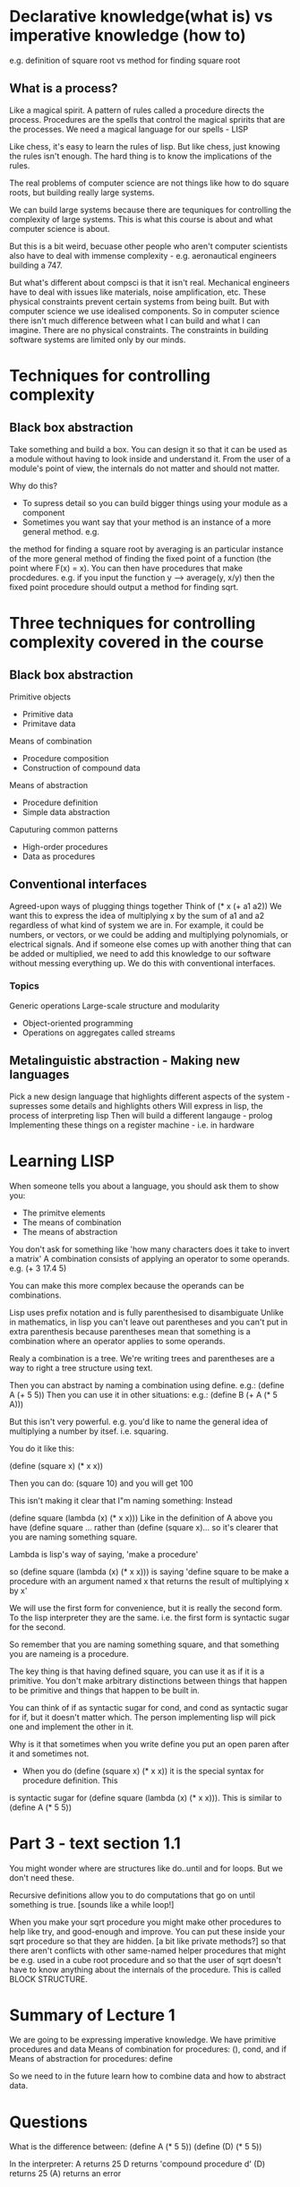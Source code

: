 * Declarative knowledge(what is) vs imperative knowledge (how to)
e.g. definition of square root vs method for finding square root

** What is a process?
Like a magical spirit.
A pattern of rules called a procedure directs the process.
Procedures are the spells that control the magical spririts that are the processes.
We need a magical language for our spells - LISP

Like chess, it's easy to learn the rules of lisp. But like chess, just knowing the rules
isn't enough. The hard thing is to know the implications of the rules.

The real problems of computer science are not things like how to do square roots, but building
really large systems.

We can build large systems because there are tequniques for controlling the complexity of large
systems. This is what this course is about and what computer science is about.

But this is a bit weird, becuase other people who aren't computer scientists also have to deal with
immense complexity - e.g. aeronautical engineers building a 747.

But what's different about compsci is that it isn't real. Mechanical engineers have to deal with
issues like materials, noise amplification, etc. These physical constraints prevent certain
systems from being built. But with computer science we use idealised components. So in computer
science there isn't much difference between what I can build and what I can imagine. There are no
physical constraints. The constraints in building software systems are limited only by our minds.

* Techniques for controlling complexity
** Black box abstraction
Take something and build a box. You can design it so that it can be used as a module
without having to look inside and understand it. From the user of a module's point of view,
the internals do not matter and should not matter.

Why do this?
- To supress detail so you can build bigger things using your module as a component
- Sometimes you want say that your method is an instance of a more general method. e.g.
the method for finding a square root by averaging is an particular instance of the more general
method of finding the fixed point of a function (the point where F(x) = x). You can then have
procedures that make procdedures. e.g. if you input the function y --> average(y, x/y) then the 
fixed point procedure should output a method for finding sqrt.

* Three techniques for controlling complexity covered in the course
** Black box abstraction
Primitive objects
- Primitive data
- Primitave data
Means of combination
- Procedure composition
- Construction of compound data
Means of abstraction
- Procedure definition
- Simple data abstraction
Caputuring common patterns
- High-order procedures
- Data as procedures

** Conventional interfaces
Agreed-upon ways of plugging things together
Think of (* x (+ a1 a2))
We want this to express the idea of multiplying x by the sum of a1 and a2 regardless of what
kind of system we are in. For example, it could be numbers, or vectors, or we could be adding
and multiplying polynomials, or electrical signals. And if someone else comes up with another
thing that can be added or multiplied, we need to add this knowledge to our software without
messing everything up. We do this with conventional interfaces.

*** Topics
Generic operations
Large-scale structure and modularity
- Object-oriented programming
- Operations on aggregates called streams

** Metalinguistic abstraction - Making new languages
Pick a new design language that highlights different aspects of the system - supresses some
details and highlights others
Will express in lisp, the process of interpreting lisp
Then will build a different langauge - prolog
Implementing these things on a register machine - i.e. in hardware


* Learning LISP
When someone tells you about a language, you should ask them to show you:
- The primitve elements
- The means of combination
- The means of abstraction

You don't ask for something like 'how many characters does it take to invert a matrix'
A combination consists of applying an operator to some operands. e.g. (+ 3 17.4 5)

You can make this more complex because the operands can be combinations.

Lisp uses prefix notation and is fully parenthesised to disambiguate
Unlike in mathematics, in lisp you can't leave out parentheses and you can't put in extra
parenthesis because parentheses mean that something is a combination where an operator
applies to some operands.

Realy a combination is a tree. We're writing trees and parentheses are a way to right a 
tree structure using text.

Then you can abstract by naming a combination using define.
e.g.: (define A (+ 5 5))
Then you can use it in other situations: e.g.:
(define B (+ A (* 5 A)))

But this isn't very powerful. e.g. you'd like to name the general idea of multiplying a number
by itsef. i.e. squaring.

You do it like this:

(define (square x) (* x x))

Then you can do:
(square 10) and you will get 100

This isn't making it clear that I"m naming something: Instead

(define square (lambda (x) (* x x))) Like in the definition of A above you have (define square ...
rather than (define (square x)... so it's clearer that you are naming something square.

Lambda is lisp's way of saying, 'make a procedure'

so (define square (lambda (x) (* x  x))) is saying 'define square to be make a procedure with an
argument named x that returns the result of multiplying x by x'

We will use the first form for convenience, but it is really the second form. To the lisp interpreter
they are the same. i.e. the first form is syntactic sugar for the second.

So remember that you are naming something square, and that something you are nameing is a procedure.

The key thing is that having defined square, you can use it as if it is a primitive. You don't 
make arbitrary distinctions between things that happen to be primitive and things that happen to
be built in.

You can think of if as syntactic sugar for cond, and cond as syntactic sugar for if, but it doesn't
matter which. The person implementing lisp will pick one and implement the other in it.

Why is it that sometimes when you write define you put an open paren after it and sometimes not.
- When you do (define (square x) (* x x)) it is the special syntax for procedure definition. This
is syntactic sugar for (define square (lambda (x) (* x x))). This is similar to (define A (* 5 5))


* Part 3 - text section 1.1
You might wonder where are structures like do..until and for loops. But we don't need these.

Recursive definitions allow you to do computations that go on until something is true. [sounds
like a while loop!]

When you make your sqrt procedure you might make other procedures to help like try, and good-enough
and improve. You can put these inside your sqrt procedure so that they are hidden. [a bit like
private methods?] so that there aren't conflicts with other same-named helper procedures that might
be e.g. used in a cube root procedure and so that the user of sqrt doesn't have to know anything
about the internals of the procedure. This is called BLOCK STRUCTURE.

* Summary of Lecture 1
We are going to be expressing imperative knowledge.
We have primitive procedures and data
Means of combination for procedures: (), cond, and if
Means of abstraction for procedures: define

So we need to in the future learn how to combine data and how to abstract data.

* Questions
What is the difference between:
(define A (* 5 5))
(define (D) (* 5 5))

In the interpreter:
A returns 25
D returns 'compound procedure d'
(D) returns 25
(A) returns an error


* Lecture 1B. Processes and procedures, substitution model
We need a mapping from the mechanism of a procedure into the way a procedure behaves. 

The model we will learn isn't completely true. It is an engineering model useful for some processes.

This model is the simplest model of understanding how procedures yield processes. It is called the SUBSTITUTION MODEL.

How does one evaluate a combination?

The substituion rule.

To evaluate an application:
  Evaluate the operator to get procedure
  Evaluate the operands to get arguments
  Apply the procedure to the arguments
    Copy the body of the procedure substituting the arguments supplied for the formal parameters of the procedure.
    Evaluate the resulting new body.

If you don't understand something, be very mechanical and go through it using the substitution rule.

Let's do it for sum of squares:
(sos 3 4)
Substitute 3 for x and 4 for y in the procedure:
(define (sos x y)
  (+ (sq x) (sq y)))

So:
(+ (sq 3) (sq 4))

Evaluate the operands and the procedure (it doesn't matter which comes first)

But to evaluate the operands, we have to evaluate the parts of it (the procedure and the operand)

So the next result is:
(+ (sq 3) (* 4 4))
(+ (sq 3) 16)
(+ (* 3 3) 16)
(+ 9 16)
25

Let's look at conditionals:

If has some parts:
(if <predicate>
    <consequent>
    <alternative>)

Note that it's handy to have the names of things. You need to learn these names so we can discuss these things.

To evaluate an IF expression:
  Evaluate the predicate expression:
    if it yields TRUE
      evaluate the consequent expression
    otherwise
      evaluate the alternative expression

(define (inc x) (+ x 1))
(define (dec x) (- x 1))

(define (+ x y)
  (if (= x 0)
  y
  (+ (dec x) (inc y))))

By substitution:

(+ 3 4)
(if (= 3 0) 4 (+ (inc 3) (dec 4)))
(+ (dec 3) (inc 4))
(+ (dec 3) 5)
(+ 2 5)

* Lecture 1B part 2
We have a mechanical way of understanding how a program evolves a process.
Now we will look at particular programmes and the processes they evolve

** Peano Arithmetic
Two ways to add whole numbers

(define (+ x y)
  (if (= x 0)
    y
    (+ (-1+ x) (1+ y))))

(define (+ x y)
  (if (= x 0)
  y
  (1+ (+ (-1+ x) y))))

ONe is iterative, one is recursive. If you do substitution and look at the shapes you notice some things about them:

Iterative:
Takes place in linear time (height of the set of substitutions) and constant space (i.e. the width stays the same)
If kill the computer half way through the iteration, it can keep going once it is started up just using the arguments given to +

Recursive
Takes place in linear time
Takes placec in linear space (the space needed grows with x)
If you kill the computer half way through, you lose the deferred operation and you won't be able to restart with just the arguments
given to the + operator half way through.



